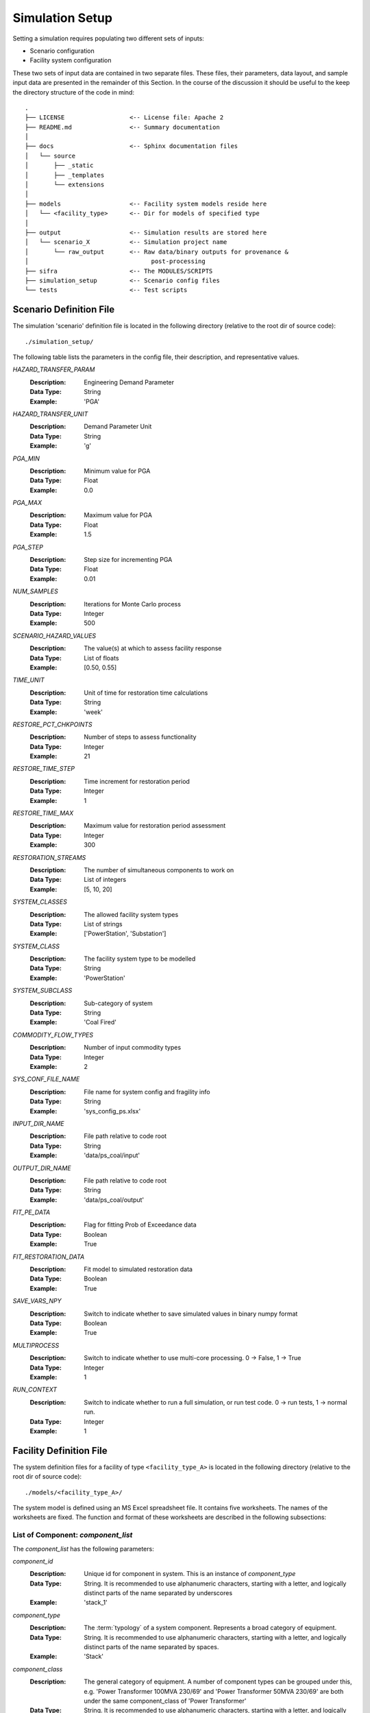 .. _simulation-inputs:

****************
Simulation Setup
****************

Setting a simulation requires populating two different sets of inputs:

- Scenario configuration
- Facility system configuration

These two sets of input data are contained in two separate files. These files,
their parameters, data layout, and sample input data are presented in the
remainder of this Section. In the course of the discussion it should be useful
to the keep the directory structure of the code in mind::

    .
    ├── LICENSE                  <-- License file: Apache 2
    ├── README.md                <-- Summary documentation
    │
    ├── docs                     <-- Sphinx documentation files
    │   └── source
    │       ├── _static
    │       ├── _templates
    │       └── extensions
    │
    ├── models                   <-- Facility system models reside here
    │   └── <facility_type>      <-- Dir for models of specified type
    │
    ├── output                   <-- Simulation results are stored here
    │   └── scenario_X           <-- Simulation project name
    │       └── raw_output       <-- Raw data/binary outputs for provenance &
    │                                  post-processing
    ├── sifra                    <-- The MODULES/SCRIPTS
    ├── simulation_setup         <-- Scenario config files
    └── tests                    <-- Test scripts


.. _scenario-config-file:

Scenario Definition File
========================

The simulation 'scenario' definition file is located in the following directory
(relative to the root dir of source code)::

    ./simulation_setup/

The following table lists the parameters in the config file, their
description, and representative values.

`HAZARD_TRANSFER_PARAM`
    :Description:   Engineering Demand Parameter

    :Data Type:     String

    :Example:       'PGA'


`HAZARD_TRANSFER_UNIT`
    :Description:   Demand Parameter Unit

    :Data Type:     String

    :Example:       'g'


`PGA_MIN`
    :Description:   Minimum value for PGA

    :Data Type:     Float

    :Example:       0.0


`PGA_MAX`
    :Description:   Maximum value for PGA

    :Data Type:     Float

    :Example:       1.5


`PGA_STEP`
    :Description:   Step size for incrementing PGA

    :Data Type:     Float

    :Example:       0.01


`NUM_SAMPLES`
    :Description:   Iterations for Monte Carlo process

    :Data Type:     Integer

    :Example:       500


`SCENARIO_HAZARD_VALUES`
    :Description:   The value(s) at which to assess facility response

    :Data Type:     List of floats

    :Example:       [0.50, 0.55]


`TIME_UNIT`
    :Description:   Unit of time for restoration time calculations

    :Data Type:     String

    :Example:       'week'


`RESTORE_PCT_CHKPOINTS`
    :Description:   Number of steps to assess functionality

    :Data Type:     Integer

    :Example:       21


`RESTORE_TIME_STEP`
    :Description:   Time increment for restoration period

    :Data Type:     Integer

    :Example:       1


`RESTORE_TIME_MAX`
    :Description:   Maximum value for restoration period assessment

    :Data Type:     Integer

    :Example:       300


`RESTORATION_STREAMS`
    :Description:   The number of simultaneous components to work on

    :Data Type:     List of integers

    :Example:       [5, 10, 20]


`SYSTEM_CLASSES`
    :Description:   The allowed facility system types

    :Data Type:     List of strings

    :Example:       ['PowerStation', 'Substation']


`SYSTEM_CLASS`
    :Description:   The facility system type to be modelled

    :Data Type:     String

    :Example:       'PowerStation'


`SYSTEM_SUBCLASS`
    :Description:   Sub-category of system

    :Data Type:     String

    :Example:       'Coal Fired'


`COMMODITY_FLOW_TYPES`
    :Description:   Number of input commodity types

    :Data Type:     Integer

    :Example:       2


`SYS_CONF_FILE_NAME`
    :Description:   File name for system config and fragility info

    :Data Type:     String

    :Example:       'sys_config_ps.xlsx'


`INPUT_DIR_NAME`
    :Description:   File path relative to code root

    :Data Type:     String

    :Example:       'data/ps_coal/input'


`OUTPUT_DIR_NAME`
    :Description:   File path relative to code root

    :Data Type:     String

    :Example:       'data/ps_coal/output'


`FIT_PE_DATA`
    :Description:   Flag for fitting Prob of Exceedance data

    :Data Type:     Boolean

    :Example:       True


`FIT_RESTORATION_DATA`
    :Description:   Fit model to simulated restoration data

    :Data Type:     Boolean

    :Example:       True


`SAVE_VARS_NPY`
    :Description:   Switch to indicate whether to save simulated
                    values in binary numpy format

    :Data Type:     Boolean

    :Example:       True


`MULTIPROCESS`
    :Description:   Switch to indicate whether to use multi-core processing.
                    0 -> False, 1 -> True

    :Data Type:     Integer

    :Example:       1


`RUN_CONTEXT`
    :Description:   Switch to indicate whether to run a full simulation,
                    or run test code. 0 -> run tests, 1 -> normal run.

    :Data Type:     Integer

    :Example:       1


.. .. csv-table::
   :header-rows: 1
   :widths: 30, 70
   :stub-columns: 0
   :file: _static/files/scenario_config_parameters.csv


.. _facility-config-file:

Facility Definition File
========================

The system definition files for a facility of type ``<facility_type_A>``
is located in the following directory (relative to the root dir of
source code)::

    ./models/<facility_type_A>/

The system model is defined using an MS Excel spreadsheet file.
It contains five worksheets. The names of the worksheets are fixed.
The function and format of these worksheets are described in the
following subsections:


List of Component: *component_list*
-----------------------------------

The *component_list* has the following parameters:

`component_id`
  :Description: Unique id for component in system. This is an instance
                of `component_type`

  :Data Type:   String.
                It is recommended to use alphanumeric characters,
                starting with a letter, and logically distinct parts
                of the name separated by underscores

  :Example:     'stack_1'


`component_type`
  :Description: The :term:`typology` of a system component.
                Represents a broad category of equipment.

  :Data Type:   String.
                It is recommended to use alphanumeric characters,
                starting with a letter, and logically distinct
                parts of the name separated by spaces.

  :Example:     'Stack'


`component_class`
  :Description: The general category of equipment. A number of
                component types can be grouped under this, e.g.
                'Power Transformer 100MVA 230/69' and
                'Power Transformer 50MVA 230/69' are both under
                the same component_class of 'Power Transformer'

  :Data Type:   String.
                It is recommended to use alphanumeric characters,
                starting with a letter, and logically distinct
                parts of the name separated by spaces.

  :Example:     'Power Transformer'


`cost_fraction`
  :Description: Value of the component instance a fraction of the
                total system cost, with the total cost being 1.0

  :Data Type:   Float :math:`{x \in \mathbb{R} | 0 \ge x \ge 1}`

  :Example:     0.03


`node_type`
  :Description: This indicates the role of the node (component) within
                network representing the system. For details, see
                `Facility System Model <_facility-system-model>`_

  :Data Type:   String.
                Must be one of four values:
                supply, transshipment, dependency, sink

  :Example:     'supply'


`node_cluster`
  :Description: This is an optional parameter to assist is drawing
                the system diagram. It indicates how the different
                component instances should be grouped together.

  :Data Type:   String

  :Example:     'Boiler System'


`op_capacity`
  :Description: Operational capacity of the component.
                One (1.0) indicates full functionality, and
                zero (0.0) indicates complete loss of functionality.
                Typically at the start of the simulation all components
                would have a value of 1.0.

  :Data Type:   Float :math:`{x \in \mathbb{R} | 0 \ge x \ge 1}`

  :Example:     1.0


Connections between Components: *component_connections*
-------------------------------------------------------

`Origin`
  :Description:

  :Data Type:

  :Example:


`Destination`
  :Description:

  :Data Type:

  :Example:


`Capacity`
  :Description:

  :Data Type:

  :Example:


`Weight`
  :Description:

  :Data Type:

  :Example:


`Distance`
  :Description:

  :Data Type:

  :Example:


Configuration of Output Nodes: *output_setup*
---------------------------------------------

`OutputNode`
  :Description:

  :Data Type:

  :Example:


`ProductionNode`
  :Description:

  :Data Type:

  :Example:


`Capacity`
  Description: |br|
  Data Type: |br|
  Example:  |br|


`CapFraction`
  Description: |br|
  Data Type: |br|
  Example:  |br|


`Priority`
  Description: |br|
  Data Type: |br|
  Example:  |br|


Configuration of Supply Nodes: *supply_setup*
---------------------------------------------

`InputNode`
  Description: |br|
  Data Type: |br|
  Example:  |br|


`Capacity`
  Description: |br|
  Data Type: |br|
  Example:  |br|


`CapFraction`
  Description: |br|
  Data Type: |br|
  Example:  |br|


`CommodityType`
  Description: |br|
  Data Type: |br|
  Example:  |br|


Damage Algorithms for Component Types: *comp_type_dmg_algo*
-----------------------------------------------------------

`component_type`
  Description: |br|
  Data Type: |br|
  Example:  |br|


`damage_state`
  Description: |br|
  Data Type: |br|
  Example:  |br|


`damage_function`
  Description: |br|
  Data Type: |br|
  Example:  |br|


`mode`
  Description: |br|
  Data Type: |br|
  Example:  |br|


`damage_median`
  Description: |br|
  Data Type: |br|
  Example:  |br|


`damage_logstd`
  Description: |br|
  Data Type: |br|
  Example:  |br|


`damage_ratio`
  Description: |br|
  Data Type: |br|
  Example:  |br|


`functionality`
  Description: |br|
  Data Type: |br|
  Example:  |br|


`minimum`
  Description: |br|
  Data Type: |br|
  Example:  |br|


`sigma_1`
  Description: |br|
  Data Type: |br|
  Example:  |br|


`sigma_2`
  Description: |br|
  Data Type: |br|
  Example:  |br|


`recovery_mean`
  Description: |br|
  Data Type: |br|
  Example:  |br|


`recovery_std`
  Description: |br|
  Data Type: |br|
  Example:  |br|


`recovery_95percentile`
  Description: |br|
  Data Type: |br|
  Example:  |br|


`fragility_source`
  Description: |br|
  Data Type: |br|
  Example:  |br|


Definition of Damage States: *damage_state_def*
-----------------------------------------------

`component_type`
  Description: |br|
  Data Type: |br|
  Example:  |br|


`damage_state`
  Description: |br|
  Data Type: |br|
  Example:  |br|


`damage_state_definitions`
  Description: |br|
  Data Type: |br|
  Example:  |br|

